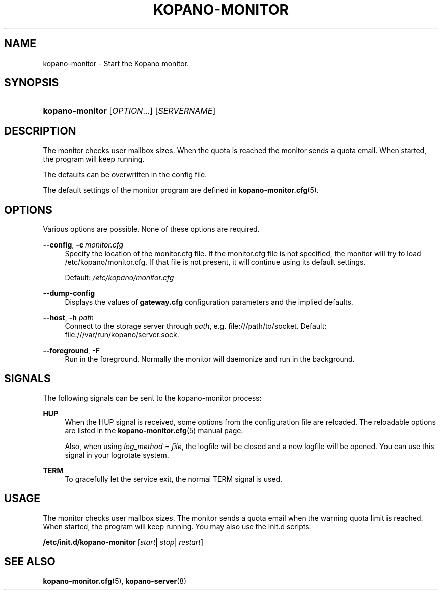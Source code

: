 '\" t
.\"     Title: kopano-monitor
.\"    Author: [see the "Author" section]
.\" Generator: DocBook XSL Stylesheets v1.79.1 <http://docbook.sf.net/>
.\"      Date: November 2016
.\"    Manual: Kopano Core user reference
.\"    Source: Kopano 8
.\"  Language: English
.\"
.TH "KOPANO\-MONITOR" "8" "November 2016" "Kopano 8" "Kopano Core user reference"
.\" -----------------------------------------------------------------
.\" * Define some portability stuff
.\" -----------------------------------------------------------------
.\" ~~~~~~~~~~~~~~~~~~~~~~~~~~~~~~~~~~~~~~~~~~~~~~~~~~~~~~~~~~~~~~~~~
.\" http://bugs.debian.org/507673
.\" http://lists.gnu.org/archive/html/groff/2009-02/msg00013.html
.\" ~~~~~~~~~~~~~~~~~~~~~~~~~~~~~~~~~~~~~~~~~~~~~~~~~~~~~~~~~~~~~~~~~
.ie \n(.g .ds Aq \(aq
.el       .ds Aq '
.\" -----------------------------------------------------------------
.\" * set default formatting
.\" -----------------------------------------------------------------
.\" disable hyphenation
.nh
.\" disable justification (adjust text to left margin only)
.ad l
.\" -----------------------------------------------------------------
.\" * MAIN CONTENT STARTS HERE *
.\" -----------------------------------------------------------------
.SH "NAME"
kopano-monitor \- Start the Kopano monitor.
.SH "SYNOPSIS"
.HP \w'\fBkopano\-monitor\fR\ 'u
\fBkopano\-monitor\fR [\fIOPTION\fR...] [\fISERVERNAME\fR]
.SH "DESCRIPTION"
.PP
The monitor checks user mailbox sizes. When the quota is reached the monitor sends a quota email. When started, the program will keep running.
.PP
The defaults can be overwritten in the config file.
.PP
The default settings of the monitor program are defined in
\fBkopano-monitor.cfg\fR(5).
.SH "OPTIONS"
.PP
Various options are possible. None of these options are required.
.PP
\fB\-\-config\fR, \fB\-c\fR \fImonitor.cfg\fR
.RS 4
Specify the location of the monitor.cfg file. If the monitor.cfg file is not specified, the monitor will try to load
/etc/kopano/monitor.cfg. If that file is not present, it will continue using its default settings.
.sp
Default:
\fI/etc/kopano/monitor.cfg\fR
.RE
.PP
\fB\-\-dump\-config\fP
.RS 4
Displays the values of \fBgateway.cfg\fP configuration parameters and the
implied defaults.
.RE
.PP
\fB\-\-host\fR, \fB\-h\fR \fIpath\fR
.RS 4
Connect to the storage server through
\fIpath\fR, e.g.
file:///path/to/socket. Default:
file:///var/run/kopano/server.sock.
.RE
.PP
\fB\-\-foreground\fR, \fB\-F\fR
.RS 4
Run in the foreground. Normally the monitor will daemonize and run in the background.
.RE
.SH "SIGNALS"
.PP
The following signals can be sent to the kopano\-monitor process:
.PP
\fBHUP\fR
.RS 4
When the HUP signal is received, some options from the configuration file are reloaded. The reloadable options are listed in the
\fBkopano-monitor.cfg\fR(5)
manual page.
.sp
Also, when using
\fIlog_method = file\fR, the logfile will be closed and a new logfile will be opened. You can use this signal in your logrotate system.
.RE
.PP
\fBTERM\fR
.RS 4
To gracefully let the service exit, the normal TERM signal is used.
.RE
.SH "USAGE"
.PP
The monitor checks user mailbox sizes. The monitor sends a quota email when the warning quota limit is reached. When started, the program will keep running. You may also use the init.d scripts:
.PP
\fB/etc/init.d/kopano\-monitor\fR
[\fIstart\fR|
\fIstop\fR|
\fIrestart\fR]
.SH "SEE ALSO"
.PP
\fBkopano-monitor.cfg\fR(5),
\fBkopano-server\fR(8)
